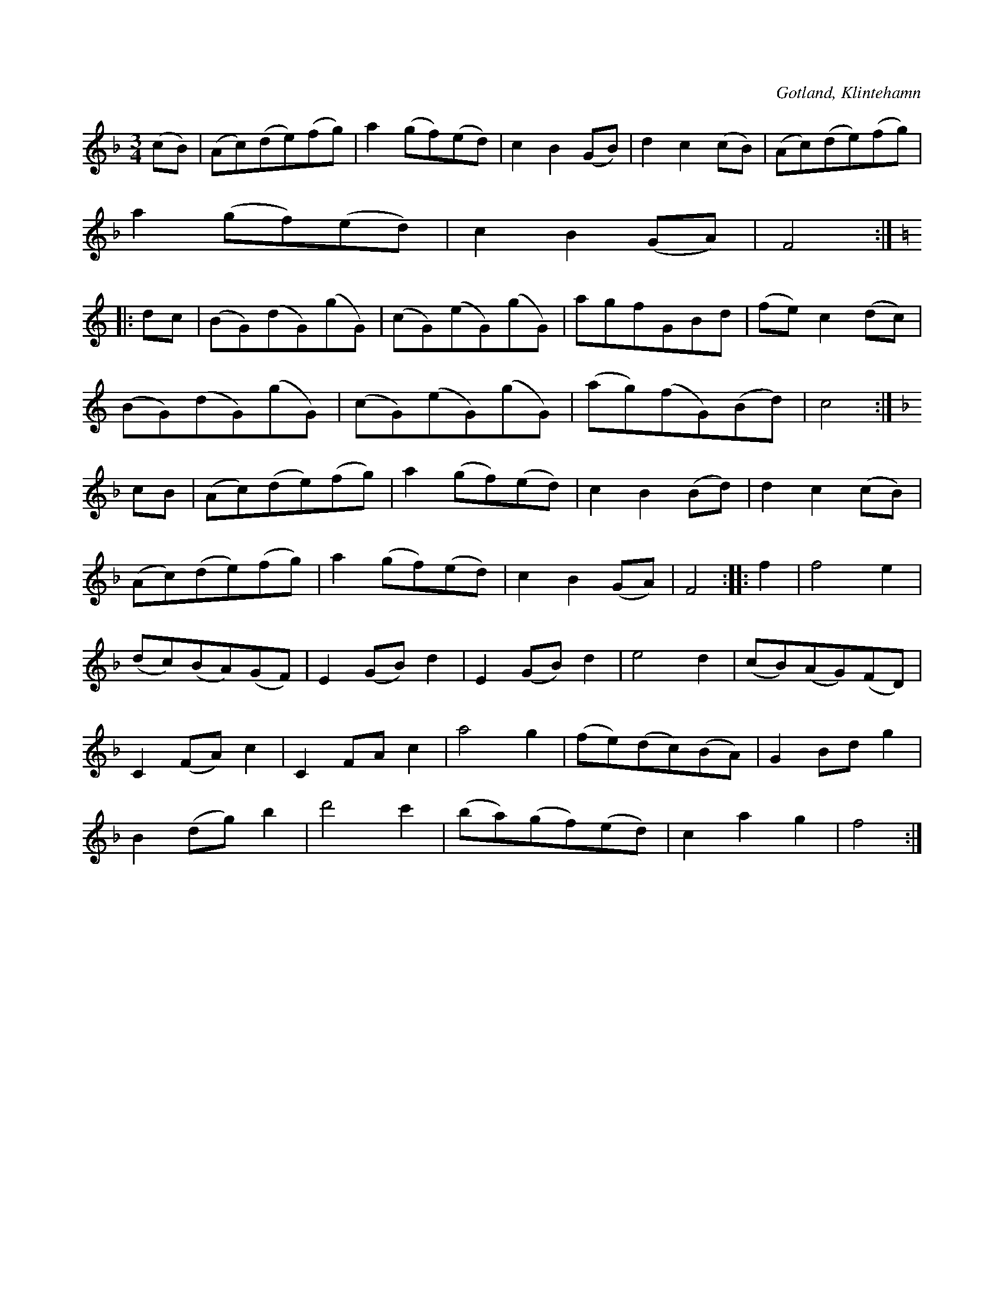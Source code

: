 X:544
T:
S:Efter skomakaren Pucksson, Klintehamn.
O:Gotland, Klintehamn
R:vals
M:3/4
L:1/8
K:F
(cB)|(Ac)(de)(fg)|a2 (gf)(ed)|c2 B2 (GB)|d2 c2 (cB) |(Ac)(de)(fg)|
a2 (gf)(ed)|c2 B2 (GA)|F4:|
K:C
|:dc|(BG)(dG)(gG)|(cG)(eG)(gG)|agfGBd|(fe) c2 (dc)|
(BG)(dG)(gG)|(cG)(eG)(gG)|(ag)(fG)(Bd)|c4:|
K:F
cB|(Ac)(de)(fg)|a2 (gf)(ed)|c2 B2 (Bd)|d2 c2 (cB)|
(Ac)(de)(fg)|a2 (gf)(ed)|c2 B2 (GA)|F4::f2|f4 e2|
(dc)(BA)(GF)|E2 (GB) d2|E2 (GB) d2|e4 d2|(cB)(AG)(FD)|
C2 (FA) c2|C2 FA c2|a4 g2|(fe)(dc)(BA)|G2 Bd g2|
B2 (dg) b2|d'4 c'2|(ba)(gf)(ed)|c2 a2 g2|f4:|

